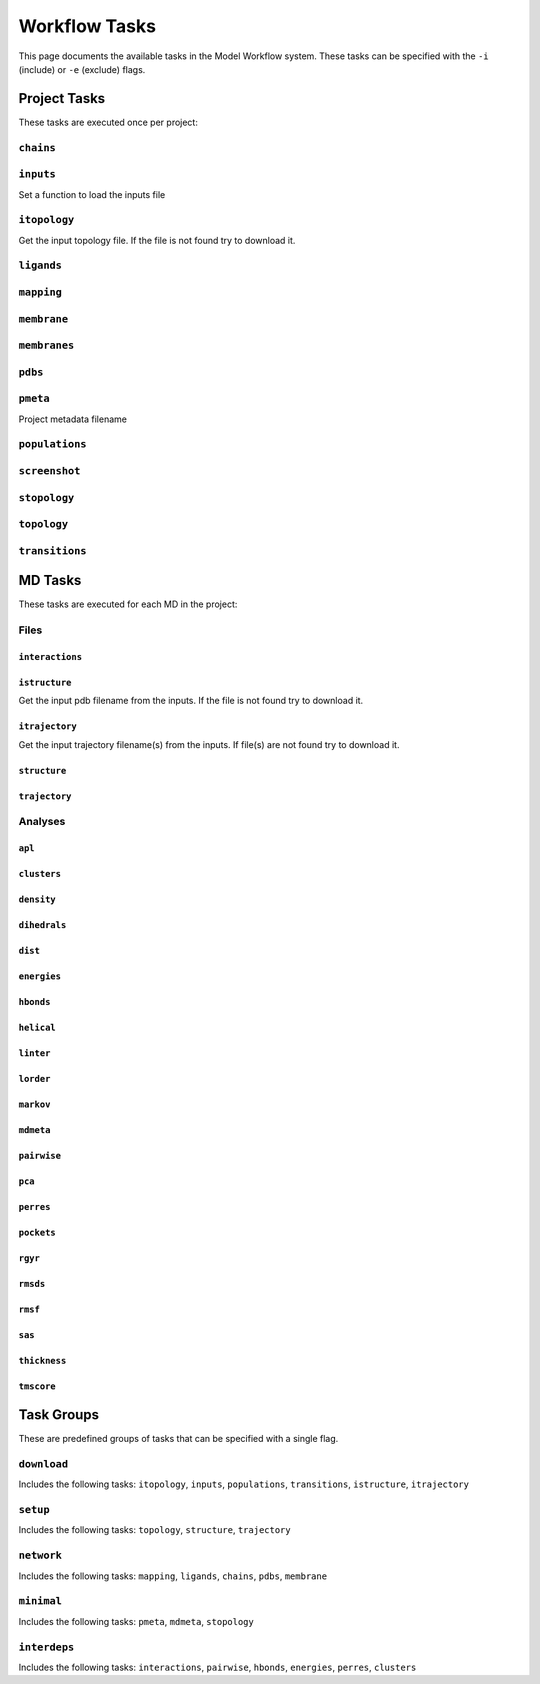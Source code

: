 .. _task_documentation: generated with generate_task_docs.py

Workflow Tasks
==================

This page documents the available tasks in the Model Workflow system.
These tasks can be specified with the ``-i`` (include) or ``-e`` (exclude) flags.

Project Tasks
---------------

These tasks are executed once per project:

``chains``
~~~~~~~~~~



``inputs``
~~~~~~~~~~

Set a function to load the inputs file

``itopology``
~~~~~~~~~~~~~

Get the input topology file.
If the file is not found try to download it.

``ligands``
~~~~~~~~~~~



``mapping``
~~~~~~~~~~~



``membrane``
~~~~~~~~~~~~



``membranes``
~~~~~~~~~~~~~



``pdbs``
~~~~~~~~



``pmeta``
~~~~~~~~~

Project metadata filename

``populations``
~~~~~~~~~~~~~~~



``screenshot``
~~~~~~~~~~~~~~



``stopology``
~~~~~~~~~~~~~



``topology``
~~~~~~~~~~~~



``transitions``
~~~~~~~~~~~~~~~



MD Tasks
-----------

These tasks are executed for each MD in the project:

Files
~~~~~~~~

``interactions``
^^^^^^^^^^^^^^^^



``istructure``
^^^^^^^^^^^^^^

Get the input pdb filename from the inputs.
If the file is not found try to download it.

``itrajectory``
^^^^^^^^^^^^^^^

Get the input trajectory filename(s) from the inputs.
If file(s) are not found try to download it.

``structure``
^^^^^^^^^^^^^



``trajectory``
^^^^^^^^^^^^^^



Analyses
~~~~~~~~~~~~~~

``apl``
^^^^^^^



``clusters``
^^^^^^^^^^^^



``density``
^^^^^^^^^^^



``dihedrals``
^^^^^^^^^^^^^



``dist``
^^^^^^^^



``energies``
^^^^^^^^^^^^



``hbonds``
^^^^^^^^^^



``helical``
^^^^^^^^^^^



``linter``
^^^^^^^^^^



``lorder``
^^^^^^^^^^



``markov``
^^^^^^^^^^



``mdmeta``
^^^^^^^^^^



``pairwise``
^^^^^^^^^^^^



``pca``
^^^^^^^



``perres``
^^^^^^^^^^



``pockets``
^^^^^^^^^^^



``rgyr``
^^^^^^^^



``rmsds``
^^^^^^^^^



``rmsf``
^^^^^^^^



``sas``
^^^^^^^



``thickness``
^^^^^^^^^^^^^



``tmscore``
^^^^^^^^^^^



Task Groups
-------------

These are predefined groups of tasks that can be specified with a single flag.

``download``
~~~~~~~~~~~~

Includes the following tasks: ``itopology``, ``inputs``, ``populations``, ``transitions``, ``istructure``, ``itrajectory``

``setup``
~~~~~~~~~

Includes the following tasks: ``topology``, ``structure``, ``trajectory``

``network``
~~~~~~~~~~~

Includes the following tasks: ``mapping``, ``ligands``, ``chains``, ``pdbs``, ``membrane``

``minimal``
~~~~~~~~~~~

Includes the following tasks: ``pmeta``, ``mdmeta``, ``stopology``

``interdeps``
~~~~~~~~~~~~~

Includes the following tasks: ``interactions``, ``pairwise``, ``hbonds``, ``energies``, ``perres``, ``clusters``

